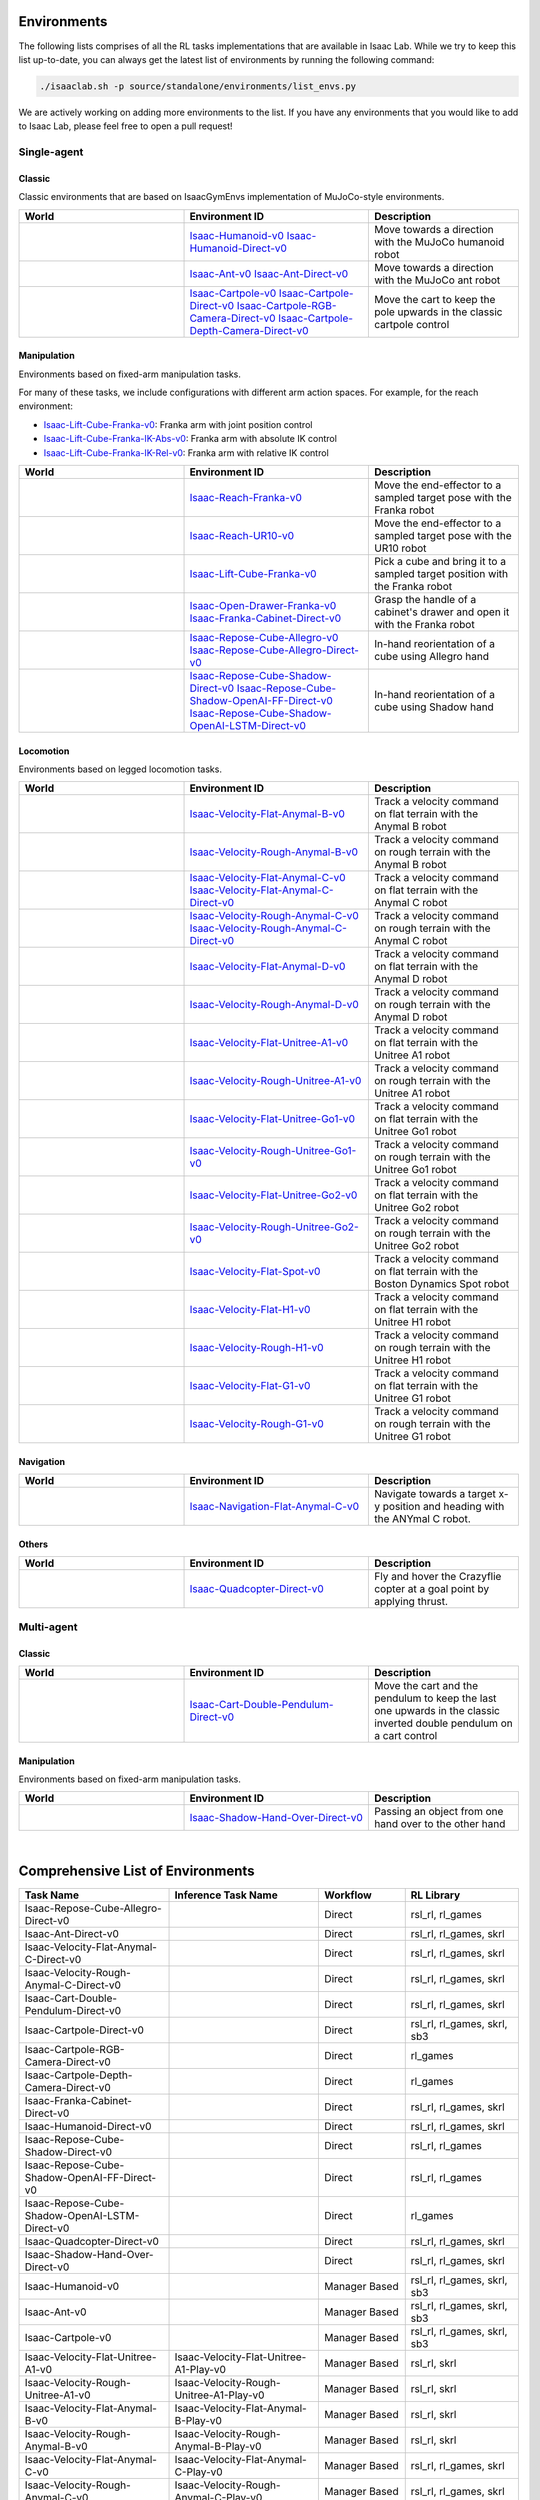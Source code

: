 Environments
============

The following lists comprises of all the RL tasks implementations that are available in Isaac Lab.
While we try to keep this list up-to-date, you can always get the latest list of environments by
running the following command:

.. code-block:: bash

    ./isaaclab.sh -p source/standalone/environments/list_envs.py

We are actively working on adding more environments to the list. If you have any environments that
you would like to add to Isaac Lab, please feel free to open a pull request!

Single-agent
------------

Classic
~~~~~~~

Classic environments that are based on IsaacGymEnvs implementation of MuJoCo-style environments.

.. table::
    :widths: 33 37 30

    +------------------+-----------------------------+-------------------------------------------------------------------------+
    | World            | Environment ID              | Description                                                             |
    +==================+=============================+=========================================================================+
    | |humanoid|       | |humanoid-link|             | Move towards a direction with the MuJoCo humanoid robot                 |
    |                  | |humanoid-direct-link|      |                                                                         |
    +------------------+-----------------------------+-------------------------------------------------------------------------+
    | |ant|            | |ant-link|                  | Move towards a direction with the MuJoCo ant robot                      |
    |                  | |ant-direct-link|           |                                                                         |
    +------------------+-----------------------------+-------------------------------------------------------------------------+
    | |cartpole|       | |cartpole-link|             | Move the cart to keep the pole upwards in the classic cartpole control  |
    |                  | |cartpole-direct-link|      |                                                                         |
    |                  | |cartpole-camera-rgb-link|  |                                                                         |
    |                  | |cartpole-camera-dpt-link|  |                                                                         |
    +------------------+-----------------------------+-------------------------------------------------------------------------+

.. |humanoid| image:: ../_static/tasks/classic/humanoid.jpg
.. |ant| image:: ../_static/tasks/classic/ant.jpg
.. |cartpole| image:: ../_static/tasks/classic/cartpole.jpg

.. |humanoid-link| replace:: `Isaac-Humanoid-v0 <https://github.com/isaac-sim/IsaacLab/blob/main/source/extensions/omni.isaac.lab_tasks/omni/isaac/lab_tasks/manager_based/classic/humanoid/humanoid_env_cfg.py>`__
.. |ant-link| replace:: `Isaac-Ant-v0 <https://github.com/isaac-sim/IsaacLab/blob/main/source/extensions/omni.isaac.lab_tasks/omni/isaac/lab_tasks/manager_based/classic/ant/ant_env_cfg.py>`__
.. |cartpole-link| replace:: `Isaac-Cartpole-v0 <https://github.com/isaac-sim/IsaacLab/blob/main/source/extensions/omni.isaac.lab_tasks/omni/isaac/lab_tasks/manager_based/classic/cartpole/cartpole_env_cfg.py>`__

.. |humanoid-direct-link| replace:: `Isaac-Humanoid-Direct-v0 <https://github.com/isaac-sim/IsaacLab/blob/main/source/extensions/omni.isaac.lab_tasks/omni/isaac/lab_tasks/direct/humanoid/humanoid_env.py>`__
.. |ant-direct-link| replace:: `Isaac-Ant-Direct-v0 <https://github.com/isaac-sim/IsaacLab/blob/main/source/extensions/omni.isaac.lab_tasks/omni/isaac/lab_tasks/direct/ant/ant_env.py>`__
.. |cartpole-direct-link| replace:: `Isaac-Cartpole-Direct-v0 <https://github.com/isaac-sim/IsaacLab/blob/main/source/extensions/omni.isaac.lab_tasks/omni/isaac/lab_tasks/direct/cartpole/cartpole_env.py>`__
.. |cartpole-camera-rgb-link| replace:: `Isaac-Cartpole-RGB-Camera-Direct-v0 <https://github.com/isaac-sim/IsaacLab/blob/main/source/extensions/omni.isaac.lab_tasks/omni/isaac/lab_tasks/direct/cartpole/cartpole_camera_env.py>`__
.. |cartpole-camera-dpt-link| replace:: `Isaac-Cartpole-Depth-Camera-Direct-v0 <https://github.com/isaac-sim/IsaacLab/blob/main/source/extensions/omni.isaac.lab_tasks/omni/isaac/lab_tasks/direct/cartpole/cartpole_camera_env.py>`__


Manipulation
~~~~~~~~~~~~

Environments based on fixed-arm manipulation tasks.

For many of these tasks, we include configurations with different arm action spaces. For example,
for the reach environment:

* |lift-cube-link|: Franka arm with joint position control
* |lift-cube-ik-abs-link|: Franka arm with absolute IK control
* |lift-cube-ik-rel-link|: Franka arm with relative IK control

.. table::
    :widths: 33 37 30

    +----------------+---------------------------+-----------------------------------------------------------------------------+
    | World          | Environment ID            | Description                                                                 |
    +================+===========================+=============================================================================+
    | |reach-franka| | |reach-franka-link|       | Move the end-effector to a sampled target pose with the Franka robot        |
    +----------------+---------------------------+-----------------------------------------------------------------------------+
    | |reach-ur10|   | |reach-ur10-link|         | Move the end-effector to a sampled target pose with the UR10 robot          |
    +----------------+---------------------------+-----------------------------------------------------------------------------+
    | |lift-cube|    | |lift-cube-link|          | Pick a cube and bring it to a sampled target position with the Franka robot |
    +----------------+---------------------------+-----------------------------------------------------------------------------+
    | |cabi-franka|  | | |cabi-franka-link|      | Grasp the handle of a cabinet's drawer and open it with the Franka robot    |
    |                | | |franka-direct-link|    |                                                                             |
    +----------------+---------------------------+-----------------------------------------------------------------------------+
    | |cube-allegro| | |cube-allegro-link|       | In-hand reorientation of a cube using Allegro hand                          |
    |                | |allegro-direct-link|     |                                                                             |
    +----------------+---------------------------+-----------------------------------------------------------------------------+
    | |cube-shadow|  | |cube-shadow-link|        | In-hand reorientation of a cube using Shadow hand                           |
    |                | |cube-shadow-ff-link|     |                                                                             |
    |                | |cube-shadow-lstm-link|   |                                                                             |
    +----------------+---------------------------+-----------------------------------------------------------------------------+

.. |reach-franka| image:: ../_static/tasks/manipulation/franka_reach.jpg
.. |reach-ur10| image:: ../_static/tasks/manipulation/ur10_reach.jpg
.. |lift-cube| image:: ../_static/tasks/manipulation/franka_lift.jpg
.. |cabi-franka| image:: ../_static/tasks/manipulation/franka_open_drawer.jpg
.. |cube-allegro| image:: ../_static/tasks/manipulation/allegro_cube.jpg
.. |cube-shadow| image:: ../_static/tasks/manipulation/shadow_cube.jpg

.. |reach-franka-link| replace:: `Isaac-Reach-Franka-v0 <https://github.com/isaac-sim/IsaacLab/blob/main/source/extensions/omni.isaac.lab_tasks/omni/isaac/lab_tasks/manager_based/manipulation/reach/config/franka/joint_pos_env_cfg.py>`__
.. |reach-ur10-link| replace:: `Isaac-Reach-UR10-v0 <https://github.com/isaac-sim/IsaacLab/blob/main/source/extensions/omni.isaac.lab_tasks/omni/isaac/lab_tasks/manager_based/manipulation/reach/config/ur_10/joint_pos_env_cfg.py>`__
.. |lift-cube-link| replace:: `Isaac-Lift-Cube-Franka-v0 <https://github.com/isaac-sim/IsaacLab/blob/main/source/extensions/omni.isaac.lab_tasks/omni/isaac/lab_tasks/manager_based/manipulation/lift/config/franka/joint_pos_env_cfg.py>`__
.. |lift-cube-ik-abs-link| replace:: `Isaac-Lift-Cube-Franka-IK-Abs-v0 <https://github.com/isaac-sim/IsaacLab/blob/main/source/extensions/omni.isaac.lab_tasks/omni/isaac/lab_tasks/manager_based/manipulation/lift/config/franka/ik_abs_env_cfg.py>`__
.. |lift-cube-ik-rel-link| replace:: `Isaac-Lift-Cube-Franka-IK-Rel-v0 <https://github.com/isaac-sim/IsaacLab/blob/main/source/extensions/omni.isaac.lab_tasks/omni/isaac/lab_tasks/manager_based/manipulation/lift/config/franka/ik_rel_env_cfg.py>`__
.. |cabi-franka-link| replace:: `Isaac-Open-Drawer-Franka-v0 <https://github.com/isaac-sim/IsaacLab/blob/main/source/extensions/omni.isaac.lab_tasks/omni/isaac/lab_tasks/manager_based/manipulation/cabinet/config/franka/joint_pos_env_cfg.py>`__
.. |franka-direct-link| replace:: `Isaac-Franka-Cabinet-Direct-v0 <https://github.com/isaac-sim/IsaacLab/blob/main/source/extensions/omni.isaac.lab_tasks/omni/isaac/lab_tasks/direct/franka_cabinet/franka_cabinet_env.py>`__
.. |cube-allegro-link| replace:: `Isaac-Repose-Cube-Allegro-v0 <https://github.com/isaac-sim/IsaacLab/blob/main/source/extensions/omni.isaac.lab_tasks/omni/isaac/lab_tasks/manager_based/manipulation/inhand/config/allegro_hand/allegro_env_cfg.py>`__
.. |allegro-direct-link| replace:: `Isaac-Repose-Cube-Allegro-Direct-v0 <https://github.com/isaac-sim/IsaacLab/blob/main/source/extensions/omni.isaac.lab_tasks/omni/isaac/lab_tasks/direct/allegro_hand/allegro_hand_env_cfg.py>`__

.. |cube-shadow-link| replace:: `Isaac-Repose-Cube-Shadow-Direct-v0 <https://github.com/isaac-sim/IsaacLab/blob/main/source/extensions/omni.isaac.lab_tasks/omni/isaac/lab_tasks/direct/shadow_hand/shadow_hand_env_cfg.py>`__
.. |cube-shadow-ff-link| replace:: `Isaac-Repose-Cube-Shadow-OpenAI-FF-Direct-v0 <https://github.com/isaac-sim/IsaacLab/blob/main/source/extensions/omni.isaac.lab_tasks/omni/isaac/lab_tasks/direct/shadow_hand/shadow_hand_env_cfg.py>`__
.. |cube-shadow-lstm-link| replace:: `Isaac-Repose-Cube-Shadow-OpenAI-LSTM-Direct-v0 <https://github.com/isaac-sim/IsaacLab/blob/main/source/extensions/omni.isaac.lab_tasks/omni/isaac/lab_tasks/direct/shadow_hand/shadow_hand_env_cfg.py>`__

Locomotion
~~~~~~~~~~

Environments based on legged locomotion tasks.

.. table::
    :widths: 33 37 30

    +------------------------------+----------------------------------------------+------------------------------------------------------------------------------+
    | World                        | Environment ID                               | Description                                                                  |
    +==============================+==============================================+==============================================================================+
    | |velocity-flat-anymal-b|     | |velocity-flat-anymal-b-link|                | Track a velocity command on flat terrain with the Anymal B robot             |
    +------------------------------+----------------------------------------------+------------------------------------------------------------------------------+
    | |velocity-rough-anymal-b|    | |velocity-rough-anymal-b-link|               | Track a velocity command on rough terrain with the Anymal B robot            |
    +------------------------------+----------------------------------------------+------------------------------------------------------------------------------+
    | |velocity-flat-anymal-c|     | |velocity-flat-anymal-c-link|                | Track a velocity command on flat terrain with the Anymal C robot             |
    |                              | |velocity-flat-anymal-c-direct-link|         |                                                                              |
    +------------------------------+----------------------------------------------+------------------------------------------------------------------------------+
    | |velocity-rough-anymal-c|    | |velocity-rough-anymal-c-link|               | Track a velocity command on rough terrain with the Anymal C robot            |
    |                              | |velocity-rough-anymal-c-direct-link|        |                                                                              |
    +------------------------------+----------------------------------------------+------------------------------------------------------------------------------+
    | |velocity-flat-anymal-d|     | |velocity-flat-anymal-d-link|                | Track a velocity command on flat terrain with the Anymal D robot             |
    +------------------------------+----------------------------------------------+------------------------------------------------------------------------------+
    | |velocity-rough-anymal-d|    | |velocity-rough-anymal-d-link|               | Track a velocity command on rough terrain with the Anymal D robot            |
    +------------------------------+----------------------------------------------+------------------------------------------------------------------------------+
    | |velocity-flat-unitree-a1|   | |velocity-flat-unitree-a1-link|              | Track a velocity command on flat terrain with the Unitree A1 robot           |
    +------------------------------+----------------------------------------------+------------------------------------------------------------------------------+
    | |velocity-rough-unitree-a1|  | |velocity-rough-unitree-a1-link|             | Track a velocity command on rough terrain with the Unitree A1 robot          |
    +------------------------------+----------------------------------------------+------------------------------------------------------------------------------+
    | |velocity-flat-unitree-go1|  | |velocity-flat-unitree-go1-link|             | Track a velocity command on flat terrain with the Unitree Go1 robot          |
    +------------------------------+----------------------------------------------+------------------------------------------------------------------------------+
    | |velocity-rough-unitree-go1| | |velocity-rough-unitree-go1-link|            | Track a velocity command on rough terrain with the Unitree Go1 robot         |
    +------------------------------+----------------------------------------------+------------------------------------------------------------------------------+
    | |velocity-flat-unitree-go2|  | |velocity-flat-unitree-go2-link|             | Track a velocity command on flat terrain with the Unitree Go2 robot          |
    +------------------------------+----------------------------------------------+------------------------------------------------------------------------------+
    | |velocity-rough-unitree-go2| | |velocity-rough-unitree-go2-link|            | Track a velocity command on rough terrain with the Unitree Go2 robot         |
    +------------------------------+----------------------------------------------+------------------------------------------------------------------------------+
    | |velocity-flat-spot|         | |velocity-flat-spot-link|                    | Track a velocity command on flat terrain with the Boston Dynamics Spot robot |
    +------------------------------+----------------------------------------------+------------------------------------------------------------------------------+
    | |velocity-flat-h1|           | |velocity-flat-h1-link|                      | Track a velocity command on flat terrain with the Unitree H1 robot           |
    +------------------------------+----------------------------------------------+------------------------------------------------------------------------------+
    | |velocity-rough-h1|          | |velocity-rough-h1-link|                     | Track a velocity command on rough terrain with the Unitree H1 robot          |
    +------------------------------+----------------------------------------------+------------------------------------------------------------------------------+
    | |velocity-flat-g1|           | |velocity-flat-g1-link|                      | Track a velocity command on flat terrain with the Unitree G1 robot           |
    +------------------------------+----------------------------------------------+------------------------------------------------------------------------------+
    | |velocity-rough-g1|          | |velocity-rough-g1-link|                     | Track a velocity command on rough terrain with the Unitree G1 robot          |
    +------------------------------+----------------------------------------------+------------------------------------------------------------------------------+

.. |velocity-flat-anymal-b-link| replace:: `Isaac-Velocity-Flat-Anymal-B-v0 <https://github.com/isaac-sim/IsaacLab/blob/main/source/extensions/omni.isaac.lab_tasks/omni/isaac/lab_tasks/manager_based/locomotion/velocity/config/anymal_b/flat_env_cfg.py>`__
.. |velocity-rough-anymal-b-link| replace:: `Isaac-Velocity-Rough-Anymal-B-v0 <https://github.com/isaac-sim/IsaacLab/blob/main/source/extensions/omni.isaac.lab_tasks/omni/isaac/lab_tasks/manager_based/locomotion/velocity/config/anymal_b/rough_env_cfg.py>`__

.. |velocity-flat-anymal-c-link| replace:: `Isaac-Velocity-Flat-Anymal-C-v0 <https://github.com/isaac-sim/IsaacLab/blob/main/source/extensions/omni.isaac.lab_tasks/omni/isaac/lab_tasks/manager_based/locomotion/velocity/config/anymal_c/flat_env_cfg.py>`__
.. |velocity-rough-anymal-c-link| replace:: `Isaac-Velocity-Rough-Anymal-C-v0 <https://github.com/isaac-sim/IsaacLab/blob/main/source/extensions/omni.isaac.lab_tasks/omni/isaac/lab_tasks/manager_based/locomotion/velocity/config/anymal_c/rough_env_cfg.py>`__

.. |velocity-flat-anymal-c-direct-link| replace:: `Isaac-Velocity-Flat-Anymal-C-Direct-v0 <https://github.com/isaac-sim/IsaacLab/blob/main/source/extensions/omni.isaac.lab_tasks/omni/isaac/lab_tasks/direct/anymal_c/anymal_c_env.py>`__
.. |velocity-rough-anymal-c-direct-link| replace:: `Isaac-Velocity-Rough-Anymal-C-Direct-v0 <https://github.com/isaac-sim/IsaacLab/blob/main/source/extensions/omni.isaac.lab_tasks/omni/isaac/lab_tasks/direct/anymal_c/anymal_c_env.py>`__

.. |velocity-flat-anymal-d-link| replace:: `Isaac-Velocity-Flat-Anymal-D-v0 <https://github.com/isaac-sim/IsaacLab/blob/main/source/extensions/omni.isaac.lab_tasks/omni/isaac/lab_tasks/manager_based/locomotion/velocity/config/anymal_d/flat_env_cfg.py>`__
.. |velocity-rough-anymal-d-link| replace:: `Isaac-Velocity-Rough-Anymal-D-v0 <https://github.com/isaac-sim/IsaacLab/blob/main/source/extensions/omni.isaac.lab_tasks/omni/isaac/lab_tasks/manager_based/locomotion/velocity/config/anymal_d/rough_env_cfg.py>`__

.. |velocity-flat-unitree-a1-link| replace:: `Isaac-Velocity-Flat-Unitree-A1-v0 <https://github.com/isaac-sim/IsaacLab/blob/main/source/extensions/omni.isaac.lab_tasks/omni/isaac/lab_tasks/manager_based/locomotion/velocity/config/a1/flat_env_cfg.py>`__
.. |velocity-rough-unitree-a1-link| replace:: `Isaac-Velocity-Rough-Unitree-A1-v0 <https://github.com/isaac-sim/IsaacLab/blob/main/source/extensions/omni.isaac.lab_tasks/omni/isaac/lab_tasks/manager_based/locomotion/velocity/config/a1/rough_env_cfg.py>`__

.. |velocity-flat-unitree-go1-link| replace:: `Isaac-Velocity-Flat-Unitree-Go1-v0 <https://github.com/isaac-sim/IsaacLab/blob/main/source/extensions/omni.isaac.lab_tasks/omni/isaac/lab_tasks/manager_based/locomotion/velocity/config/go1/flat_env_cfg.py>`__
.. |velocity-rough-unitree-go1-link| replace:: `Isaac-Velocity-Rough-Unitree-Go1-v0 <https://github.com/isaac-sim/IsaacLab/blob/main/source/extensions/omni.isaac.lab_tasks/omni/isaac/lab_tasks/manager_based/locomotion/velocity/config/go1/rough_env_cfg.py>`__

.. |velocity-flat-unitree-go2-link| replace:: `Isaac-Velocity-Flat-Unitree-Go2-v0 <https://github.com/isaac-sim/IsaacLab/blob/main/source/extensions/omni.isaac.lab_tasks/omni/isaac/lab_tasks/manager_based/locomotion/velocity/config/go2/flat_env_cfg.py>`__
.. |velocity-rough-unitree-go2-link| replace:: `Isaac-Velocity-Rough-Unitree-Go2-v0 <https://github.com/isaac-sim/IsaacLab/blob/main/source/extensions/omni.isaac.lab_tasks/omni/isaac/lab_tasks/manager_based/locomotion/velocity/config/go2/rough_env_cfg.py>`__

.. |velocity-flat-spot-link| replace:: `Isaac-Velocity-Flat-Spot-v0 <https://github.com/isaac-sim/IsaacLab/blob/main/source/extensions/omni.isaac.lab_tasks/omni/isaac/lab_tasks/manager_based/locomotion/velocity/config/spot/flat_env_cfg.py>`__

.. |velocity-flat-h1-link| replace:: `Isaac-Velocity-Flat-H1-v0 <https://github.com/isaac-sim/IsaacLab/blob/main/source/extensions/omni.isaac.lab_tasks/omni/isaac/lab_tasks/manager_based/locomotion/velocity/config/h1/flat_env_cfg.py>`__
.. |velocity-rough-h1-link| replace:: `Isaac-Velocity-Rough-H1-v0 <https://github.com/isaac-sim/IsaacLab/blob/main/source/extensions/omni.isaac.lab_tasks/omni/isaac/lab_tasks/manager_based/locomotion/velocity/config/h1/rough_env_cfg.py>`__

.. |velocity-flat-g1-link| replace:: `Isaac-Velocity-Flat-G1-v0 <https://github.com/isaac-sim/IsaacLab/blob/main/source/extensions/omni.isaac.lab_tasks/omni/isaac/lab_tasks/manager_based/locomotion/velocity/config/g1/flat_env_cfg.py>`__
.. |velocity-rough-g1-link| replace:: `Isaac-Velocity-Rough-G1-v0 <https://github.com/isaac-sim/IsaacLab/blob/main/source/extensions/omni.isaac.lab_tasks/omni/isaac/lab_tasks/manager_based/locomotion/velocity/config/g1/rough_env_cfg.py>`__


.. |velocity-flat-anymal-b| image:: ../_static/tasks/locomotion/anymal_b_flat.jpg
.. |velocity-rough-anymal-b| image:: ../_static/tasks/locomotion/anymal_b_rough.jpg
.. |velocity-flat-anymal-c| image:: ../_static/tasks/locomotion/anymal_c_flat.jpg
.. |velocity-rough-anymal-c| image:: ../_static/tasks/locomotion/anymal_c_rough.jpg
.. |velocity-flat-anymal-d| image:: ../_static/tasks/locomotion/anymal_d_flat.jpg
.. |velocity-rough-anymal-d| image:: ../_static/tasks/locomotion/anymal_d_rough.jpg
.. |velocity-flat-unitree-a1| image:: ../_static/tasks/locomotion/a1_flat.jpg
.. |velocity-rough-unitree-a1| image:: ../_static/tasks/locomotion/a1_rough.jpg
.. |velocity-flat-unitree-go1| image:: ../_static/tasks/locomotion/go1_flat.jpg
.. |velocity-rough-unitree-go1| image:: ../_static/tasks/locomotion/go1_rough.jpg
.. |velocity-flat-unitree-go2| image:: ../_static/tasks/locomotion/go2_flat.jpg
.. |velocity-rough-unitree-go2| image:: ../_static/tasks/locomotion/go2_rough.jpg
.. |velocity-flat-spot| image:: ../_static/tasks/locomotion/spot_flat.jpg
.. |velocity-flat-h1| image:: ../_static/tasks/locomotion/h1_flat.jpg
.. |velocity-rough-h1| image:: ../_static/tasks/locomotion/h1_rough.jpg
.. |velocity-flat-g1| image:: ../_static/tasks/locomotion/g1_flat.jpg
.. |velocity-rough-g1| image:: ../_static/tasks/locomotion/g1_rough.jpg

Navigation
~~~~~~~~~~

.. table::
    :widths: 33 37 30

    +----------------+---------------------+-----------------------------------------------------------------------------+
    | World          | Environment ID      | Description                                                                 |
    +================+=====================+=============================================================================+
    | |anymal_c_nav| | |anymal_c_nav-link| | Navigate towards a target x-y position and heading with the ANYmal C robot. |
    +----------------+---------------------+-----------------------------------------------------------------------------+

.. |anymal_c_nav-link| replace:: `Isaac-Navigation-Flat-Anymal-C-v0 <https://github.com/isaac-sim/IsaacLab/blob/main/source/extensions/omni.isaac.lab_tasks/omni/isaac/lab_tasks/manager_based/navigation/config/anymal_c/navigation_env_cfg.py>`__

.. |anymal_c_nav| image:: ../_static/tasks/navigation/anymal_c_nav.jpg


Others
~~~~~~

.. table::
    :widths: 33 37 30

    +----------------+---------------------+-----------------------------------------------------------------------------+
    | World          | Environment ID      | Description                                                                 |
    +================+=====================+=============================================================================+
    | |quadcopter|   | |quadcopter-link|   | Fly and hover the Crazyflie copter at a goal point by applying thrust.      |
    +----------------+---------------------+-----------------------------------------------------------------------------+

.. |quadcopter-link| replace:: `Isaac-Quadcopter-Direct-v0 <https://github.com/isaac-sim/IsaacLab/blob/main/source/extensions/omni.isaac.lab_tasks/omni/isaac/lab_tasks/direct/quadcopter/quadcopter_env.py>`__


.. |quadcopter| image:: ../_static/tasks/others/quadcopter.jpg


Multi-agent
------------

Classic
~~~~~~~

.. table::
    :widths: 33 37 30

    +------------------------+------------------------------------+-----------------------------------------------------------------------------------------------------------------------+
    | World                  | Environment ID                     | Description                                                                                                           |
    +========================+====================================+=======================================================================================================================+
    | |cart-double-pendulum| | |cart-double-pendulum-direct-link| | Move the cart and the pendulum to keep the last one upwards in the classic inverted double pendulum on a cart control |
    +------------------------+------------------------------------+-----------------------------------------------------------------------------------------------------------------------+

.. |cart-double-pendulum| image:: ../_static/tasks/classic/cart_double_pendulum.jpg

.. |cart-double-pendulum-direct-link| replace:: `Isaac-Cart-Double-Pendulum-Direct-v0 <https://github.com/isaac-sim/IsaacLab/blob/main/source/extensions/omni.isaac.lab_tasks/omni/isaac/lab_tasks/direct/cart_double_pendulum/cart_double_pendulum_env.py>`__

Manipulation
~~~~~~~~~~~~

Environments based on fixed-arm manipulation tasks.

.. table::
    :widths: 33 37 30

    +----------------------+--------------------------------+--------------------------------------------------------+
    | World                | Environment ID                 | Description                                            |
    +======================+================================+========================================================+
    | |shadow-hand-over|   | |shadow-hand-over-direct-link| | Passing an object from one hand over to the other hand |
    +----------------------+--------------------------------+--------------------------------------------------------+

.. |shadow-hand-over| image:: ../_static/tasks/manipulation/shadow_hand_over.jpg

.. |shadow-hand-over-direct-link| replace:: `Isaac-Shadow-Hand-Over-Direct-v0 <https://github.com/isaac-sim/IsaacLab/blob/main/source/extensions/omni.isaac.lab_tasks/omni/isaac/lab_tasks/direct/shadow_hand_over/shadow_hand_over_env.py>`__

|

Comprehensive List of Environments
==================================

.. table::
    :widths: 33 33 19 25

    +------------------------------------------------+--------------------------------------------+---------------+-----------------------------+
    | Task Name                                      | Inference Task Name                        | Workflow      |          RL Library         |
    +================================================+============================================+===============+=============================+
    | Isaac-Repose-Cube-Allegro-Direct-v0            |                                            | Direct        | rsl_rl, rl_games            |
    +------------------------------------------------+--------------------------------------------+---------------+-----------------------------+
    | Isaac-Ant-Direct-v0                            |                                            | Direct        | rsl_rl, rl_games, skrl      |
    +------------------------------------------------+--------------------------------------------+---------------+-----------------------------+
    | Isaac-Velocity-Flat-Anymal-C-Direct-v0         |                                            | Direct        | rsl_rl, rl_games, skrl      |
    +------------------------------------------------+--------------------------------------------+---------------+-----------------------------+
    | Isaac-Velocity-Rough-Anymal-C-Direct-v0        |                                            | Direct        | rsl_rl, rl_games, skrl      |
    +------------------------------------------------+--------------------------------------------+---------------+-----------------------------+
    | Isaac-Cart-Double-Pendulum-Direct-v0           |                                            | Direct        | rsl_rl, rl_games, skrl      |
    +------------------------------------------------+--------------------------------------------+---------------+-----------------------------+
    | Isaac-Cartpole-Direct-v0                       |                                            | Direct        | rsl_rl, rl_games, skrl, sb3 |
    +------------------------------------------------+--------------------------------------------+---------------+-----------------------------+
    | Isaac-Cartpole-RGB-Camera-Direct-v0            |                                            | Direct        | rl_games                    |
    +------------------------------------------------+--------------------------------------------+---------------+-----------------------------+
    | Isaac-Cartpole-Depth-Camera-Direct-v0          |                                            | Direct        | rl_games                    |
    +------------------------------------------------+--------------------------------------------+---------------+-----------------------------+
    | Isaac-Franka-Cabinet-Direct-v0                 |                                            | Direct        | rsl_rl, rl_games, skrl      |
    +------------------------------------------------+--------------------------------------------+---------------+-----------------------------+
    | Isaac-Humanoid-Direct-v0                       |                                            | Direct        | rsl_rl, rl_games, skrl      |
    +------------------------------------------------+--------------------------------------------+---------------+-----------------------------+
    | Isaac-Repose-Cube-Shadow-Direct-v0             |                                            | Direct        | rsl_rl, rl_games            |
    +------------------------------------------------+--------------------------------------------+---------------+-----------------------------+
    | Isaac-Repose-Cube-Shadow-OpenAI-FF-Direct-v0   |                                            | Direct        | rsl_rl, rl_games            |
    +------------------------------------------------+--------------------------------------------+---------------+-----------------------------+
    | Isaac-Repose-Cube-Shadow-OpenAI-LSTM-Direct-v0 |                                            | Direct        | rl_games                    |
    +------------------------------------------------+--------------------------------------------+---------------+-----------------------------+
    | Isaac-Quadcopter-Direct-v0                     |                                            | Direct        | rsl_rl, rl_games, skrl      |
    +------------------------------------------------+--------------------------------------------+---------------+-----------------------------+
    | Isaac-Shadow-Hand-Over-Direct-v0               |                                            | Direct        | rsl_rl, rl_games, skrl      |
    +------------------------------------------------+--------------------------------------------+---------------+-----------------------------+
    | Isaac-Humanoid-v0                              |                                            | Manager Based | rsl_rl, rl_games, skrl, sb3 |
    +------------------------------------------------+--------------------------------------------+---------------+-----------------------------+
    | Isaac-Ant-v0                                   |                                            | Manager Based | rsl_rl, rl_games, skrl, sb3 |
    +------------------------------------------------+--------------------------------------------+---------------+-----------------------------+
    | Isaac-Cartpole-v0                              |                                            | Manager Based | rsl_rl, rl_games, skrl, sb3 |
    +------------------------------------------------+--------------------------------------------+---------------+-----------------------------+
    | Isaac-Velocity-Flat-Unitree-A1-v0              | Isaac-Velocity-Flat-Unitree-A1-Play-v0     | Manager Based | rsl_rl, skrl                |
    +------------------------------------------------+--------------------------------------------+---------------+-----------------------------+
    | Isaac-Velocity-Rough-Unitree-A1-v0             | Isaac-Velocity-Rough-Unitree-A1-Play-v0    | Manager Based | rsl_rl, skrl                |
    +------------------------------------------------+--------------------------------------------+---------------+-----------------------------+
    | Isaac-Velocity-Flat-Anymal-B-v0                | Isaac-Velocity-Flat-Anymal-B-Play-v0       | Manager Based | rsl_rl, skrl                |
    +------------------------------------------------+--------------------------------------------+---------------+-----------------------------+
    | Isaac-Velocity-Rough-Anymal-B-v0               | Isaac-Velocity-Rough-Anymal-B-Play-v0      | Manager Based | rsl_rl, skrl                |
    +------------------------------------------------+--------------------------------------------+---------------+-----------------------------+
    | Isaac-Velocity-Flat-Anymal-C-v0                | Isaac-Velocity-Flat-Anymal-C-Play-v0       | Manager Based | rsl_rl, rl_games, skrl      |
    +------------------------------------------------+--------------------------------------------+---------------+-----------------------------+
    | Isaac-Velocity-Rough-Anymal-C-v0               | Isaac-Velocity-Rough-Anymal-C-Play-v0      | Manager Based | rsl_rl, rl_games, skrl      |
    +------------------------------------------------+--------------------------------------------+---------------+-----------------------------+
    | Isaac-Velocity-Flat-Anymal-D-v0                | Isaac-Velocity-Flat-Anymal-D-Play-v0       | Manager Based | rsl_rl, skrl                |
    +------------------------------------------------+--------------------------------------------+---------------+-----------------------------+
    | Isaac-Velocity-Rough-Anymal-D-v0               | Isaac-Velocity-Rough-Anymal-D-Play-v0      | Manager Based | rsl_rl, skrl                |
    +------------------------------------------------+--------------------------------------------+---------------+-----------------------------+
    | Isaac-Velocity-Flat-Cassie-v0                  | Isaac-Velocity-Flat-Cassie-Play-v0         | Manager Based | rsl_rl, skrl                |
    +------------------------------------------------+--------------------------------------------+---------------+-----------------------------+
    | Isaac-Velocity-Rough-Cassie-v0                 | Isaac-Velocity-Rough-Cassie-Play-v0        | Manager Based | rsl_rl, skrl                |
    +------------------------------------------------+--------------------------------------------+---------------+-----------------------------+
    | Isaac-Velocity-Rough-G1-v0                     | Isaac-Velocity-Rough-G1-Play-v0            | Manager Based | rsl_rl                      |
    +------------------------------------------------+--------------------------------------------+---------------+-----------------------------+
    | Isaac-Velocity-Flat-G1-v0                      | Isaac-Velocity-Flat-G1-Play-v0             | Manager Based | rsl_rl                      |
    +------------------------------------------------+--------------------------------------------+---------------+-----------------------------+
    | Isaac-Velocity-Flat-Unitree-Go1-v0             | Isaac-Velocity-Flat-Unitree-Go1-Play-v0    | Manager Based | rsl_rl, skrl                |
    +------------------------------------------------+--------------------------------------------+---------------+-----------------------------+
    | Isaac-Velocity-Rough-Unitree-Go1-v0            | Isaac-Velocity-Rough-Unitree-Go1-Play-v0   | Manager Based | rsl_rl, skrl                |
    +------------------------------------------------+--------------------------------------------+---------------+-----------------------------+
    | Isaac-Velocity-Flat-Unitree-Go2-v0             | Isaac-Velocity-Flat-Unitree-Go2-Play-v0    | Manager Based | rsl_rl, skrl                |
    +------------------------------------------------+--------------------------------------------+---------------+-----------------------------+
    | Isaac-Velocity-Rough-Unitree-Go2-v0            | Isaac-Velocity-Rough-Unitree-Go2-Play-v0   | Manager Based | rsl_rl, skrl                |
    +------------------------------------------------+--------------------------------------------+---------------+-----------------------------+
    | Isaac-Velocity-Rough-H1-v0                     | Isaac-Velocity-Rough-H1-Play-v0            | Manager Based | rsl_rl                      |
    +------------------------------------------------+--------------------------------------------+---------------+-----------------------------+
    | Isaac-Velocity-Flat-H1-v0                      | Isaac-Velocity-Flat-H1-Play-v0             | Manager Based | rsl_rl                      |
    +------------------------------------------------+--------------------------------------------+---------------+-----------------------------+
    | Isaac-Velocity-Flat-Spot-v0                    | Isaac-Velocity-Flat-Spot-Play-v0           | Manager Based | rsl_rl                      |
    +------------------------------------------------+--------------------------------------------+---------------+-----------------------------+
    | Isaac-Open-Drawer-Franka-v0                    | Isaac-Open-Drawer-Franka-Play-v0           | Manager Based | rsl_rl, rl_games, skrl      |
    +------------------------------------------------+--------------------------------------------+---------------+-----------------------------+
    | Isaac-Open-Drawer-Franka-IK-Abs-v0             |                                            | Manager Based |                             |
    +------------------------------------------------+--------------------------------------------+---------------+-----------------------------+
    | Isaac-Open-Drawer-Franka-IK-Rel-v0             |                                            | Manager Based |                             |
    +------------------------------------------------+--------------------------------------------+---------------+-----------------------------+
    | Isaac-Repose-Cube-Allegro-v0                   | Isaac-Repose-Cube-Allegro-Play-v0          | Manager Based | rsl_rl, rl_games, skrl      |
    +------------------------------------------------+--------------------------------------------+---------------+-----------------------------+
    | Isaac-Repose-Cube-Allegro-NoVelObs-v0          | Isaac-Repose-Cube-Allegro-NoVelObs-Play-v0 | Manager Based | rsl_rl, rl_games, skrl      |
    +------------------------------------------------+--------------------------------------------+---------------+-----------------------------+
    | Isaac-Lift-Cube-Franka-v0                      | Isaac-Lift-Cube-Franka-Play-v0             | Manager Based | rsl_rl, rl_games, skrl      |
    +------------------------------------------------+--------------------------------------------+---------------+-----------------------------+
    | Isaac-Lift-Cube-Franka-IK-Abs-v0               |                                            | Manager Based |                             |
    +------------------------------------------------+--------------------------------------------+---------------+-----------------------------+
    | Isaac-Lift-Cube-Franka-IK-Rel-v0               |                                            | Manager Based |                             |
    +------------------------------------------------+--------------------------------------------+---------------+-----------------------------+
    | Isaac-Reach-Franka-v0                          | Isaac-Reach-Franka-Play-v0                 | Manager Based | rsl_rl, rl_games, skrl      |
    +------------------------------------------------+--------------------------------------------+---------------+-----------------------------+
    | Isaac-Reach-Franka-IK-Abs-v0                   |                                            | Manager Based |                             |
    +------------------------------------------------+--------------------------------------------+---------------+-----------------------------+
    | Isaac-Reach-Franka-IK-Rel-v0                   |                                            | Manager Based |                             |
    +------------------------------------------------+--------------------------------------------+---------------+-----------------------------+
    | Isaac-Reach-UR10-v0                            | Isaac-Reach-UR10-Play-v0                   | Manager Based | rsl_rl, rl_games, skrl      |
    +------------------------------------------------+--------------------------------------------+---------------+-----------------------------+
    | Isaac-Navigation-Flat-Anymal-C-v0              | Isaac-Navigation-Flat-Anymal-C-Play-v0     | Manager Based | rsl_rl                      |
    +------------------------------------------------+--------------------------------------------+---------------+-----------------------------+
